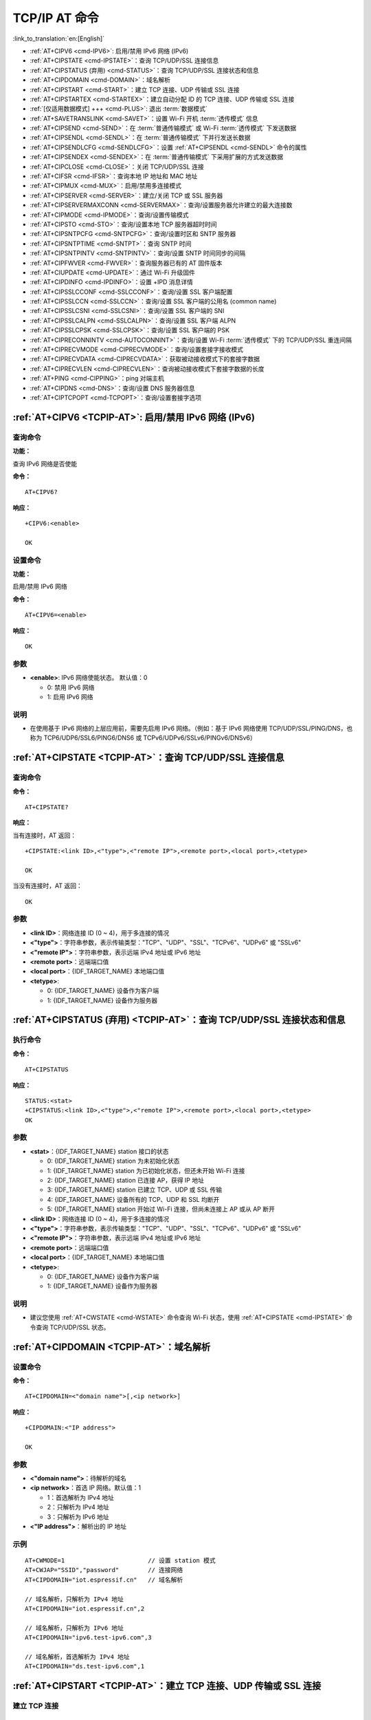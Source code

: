 .. _TCPIP-AT:

TCP/IP AT 命令
==================

:link_to_translation:`en:[English]`

-  :ref:`AT+CIPV6 <cmd-IPV6>`: 启用/禁用 IPv6 网络 (IPv6)
-  :ref:`AT+CIPSTATE <cmd-IPSTATE>`：查询 TCP/UDP/SSL 连接信息
-  :ref:`AT+CIPSTATUS (弃用) <cmd-STATUS>`：查询 TCP/UDP/SSL 连接状态和信息
-  :ref:`AT+CIPDOMAIN <cmd-DOMAIN>`：域名解析
-  :ref:`AT+CIPSTART <cmd-START>`：建立 TCP 连接、UDP 传输或 SSL 连接
-  :ref:`AT+CIPSTARTEX <cmd-STARTEX>`：建立自动分配 ID 的 TCP 连接、UDP 传输或 SSL 连接
-  :ref:`[仅适用数据模式] +++ <cmd-PLUS>`: 退出 :term:`数据模式`
-  :ref:`AT+SAVETRANSLINK <cmd-SAVET>`：设置 Wi-Fi 开机 :term:`透传模式` 信息
-  :ref:`AT+CIPSEND <cmd-SEND>`：在 :term:`普通传输模式` 或 Wi-Fi :term:`透传模式` 下发送数据
-  :ref:`AT+CIPSENDL <cmd-SENDL>`：在 :term:`普通传输模式` 下并行发送长数据
-  :ref:`AT+CIPSENDLCFG <cmd-SENDLCFG>`：设置 :ref:`AT+CIPSENDL <cmd-SENDL>` 命令的属性
-  :ref:`AT+CIPSENDEX <cmd-SENDEX>`：在 :term:`普通传输模式` 下采用扩展的方式发送数据
-  :ref:`AT+CIPCLOSE <cmd-CLOSE>`：关闭 TCP/UDP/SSL 连接
-  :ref:`AT+CIFSR <cmd-IFSR>`：查询本地 IP 地址和 MAC 地址
-  :ref:`AT+CIPMUX <cmd-MUX>`：启用/禁用多连接模式
-  :ref:`AT+CIPSERVER <cmd-SERVER>`：建立/关闭 TCP 或 SSL 服务器
-  :ref:`AT+CIPSERVERMAXCONN <cmd-SERVERMAX>`：查询/设置服务器允许建立的最大连接数
-  :ref:`AT+CIPMODE <cmd-IPMODE>`：查询/设置传输模式
-  :ref:`AT+CIPSTO <cmd-STO>`：查询/设置本地 TCP 服务器超时时间
-  :ref:`AT+CIPSNTPCFG <cmd-SNTPCFG>`：查询/设置时区和 SNTP 服务器
-  :ref:`AT+CIPSNTPTIME <cmd-SNTPT>`：查询 SNTP 时间
-  :ref:`AT+CIPSNTPINTV <cmd-SNTPINTV>`：查询/设置 SNTP 时间同步的间隔
-  :ref:`AT+CIPFWVER <cmd-FWVER>`：查询服务器已有的 AT 固件版本
-  :ref:`AT+CIUPDATE <cmd-UPDATE>`：通过 Wi-Fi 升级固件
-  :ref:`AT+CIPDINFO <cmd-IPDINFO>`：设置 +IPD 消息详情
-  :ref:`AT+CIPSSLCCONF <cmd-SSLCCONF>`：查询/设置 SSL 客户端配置
-  :ref:`AT+CIPSSLCCN <cmd-SSLCCN>`：查询/设置 SSL 客户端的公用名 (common name)
-  :ref:`AT+CIPSSLCSNI <cmd-SSLCSNI>`：查询/设置 SSL 客户端的 SNI
-  :ref:`AT+CIPSSLCALPN <cmd-SSLCALPN>`：查询/设置 SSL 客户端 ALPN
-  :ref:`AT+CIPSSLCPSK <cmd-SSLCPSK>`：查询/设置 SSL 客户端的 PSK
-  :ref:`AT+CIPRECONNINTV <cmd-AUTOCONNINT>`：查询/设置 Wi-Fi :term:`透传模式` 下的 TCP/UDP/SSL 重连间隔
-  :ref:`AT+CIPRECVMODE <cmd-CIPRECVMODE>`：查询/设置套接字接收模式
-  :ref:`AT+CIPRECVDATA <cmd-CIPRECVDATA>`：获取被动接收模式下的套接字数据
-  :ref:`AT+CIPRECVLEN <cmd-CIPRECVLEN>`：查询被动接收模式下套接字数据的长度
-  :ref:`AT+PING <cmd-CIPPING>`：ping 对端主机
-  :ref:`AT+CIPDNS <cmd-DNS>`：查询/设置 DNS 服务器信息
-  :ref:`AT+CIPTCPOPT <cmd-TCPOPT>`：查询/设置套接字选项

.. _cmd-IPV6:

:ref:`AT+CIPV6 <TCPIP-AT>`: 启用/禁用 IPv6 网络 (IPv6)
------------------------------------------------------------------

查询命令
^^^^^^^^^^^^

**功能：**

查询 IPv6 网络是否使能

**命令：**

::

    AT+CIPV6?

**响应：**

::

    +CIPV6:<enable>

    OK

设置命令
^^^^^^^^^^^^^^

**功能：**

启用/禁用 IPv6 网络

**命令：**

::

    AT+CIPV6=<enable>

**响应：**

::

    OK

参数
^^^^

-  **<enable>**: IPv6 网络使能状态。 默认值：0

   -  0: 禁用 IPv6 网络
   -  1: 启用 IPv6 网络

说明
^^^^

-  在使用基于 IPv6 网络的上层应用前，需要先启用 IPv6 网络。（例如：基于 IPv6 网络使用 TCP/UDP/SSL/PING/DNS，也称为 TCP6/UDP6/SSL6/PING6/DNS6 或 TCPv6/UDPv6/SSLv6/PINGv6/DNSv6）

.. _cmd-IPSTATE:

:ref:`AT+CIPSTATE <TCPIP-AT>`：查询 TCP/UDP/SSL 连接信息
-----------------------------------------------------------------------------------------

查询命令
^^^^^^^^

**命令：**

::

    AT+CIPSTATE?

**响应：**

当有连接时，AT 返回：

::

    +CIPSTATE:<link ID>,<"type">,<"remote IP">,<remote port>,<local port>,<tetype>

    OK

当没有连接时，AT 返回：

::

    OK

参数
^^^^

-  **<link ID>**：网络连接 ID (0 ~ 4)，用于多连接的情况
-  **<"type">**：字符串参数，表示传输类型："TCP"、"UDP"、"SSL"、"TCPv6"、"UDPv6" 或 "SSLv6"
-  **<"remote IP">**：字符串参数，表示远端 IPv4 地址或 IPv6 地址
-  **<remote port>**：远端端口值
-  **<local port>**：{IDF_TARGET_NAME} 本地端口值
-  **<tetype>**:

   -  0: {IDF_TARGET_NAME} 设备作为客户端
   -  1: {IDF_TARGET_NAME} 设备作为服务器

.. _cmd-STATUS:

:ref:`AT+CIPSTATUS (弃用) <TCPIP-AT>`：查询 TCP/UDP/SSL 连接状态和信息
-----------------------------------------------------------------------------------------

执行命令
^^^^^^^^

**命令：**

::

    AT+CIPSTATUS

**响应：**

::

    STATUS:<stat>
    +CIPSTATUS:<link ID>,<"type">,<"remote IP">,<remote port>,<local port>,<tetype>
    OK

参数
^^^^

-  **<stat>**：{IDF_TARGET_NAME} station 接⼝的状态

   -  0: {IDF_TARGET_NAME} station 为未初始化状态
   -  1: {IDF_TARGET_NAME} station 为已初始化状态，但还未开始 Wi-Fi 连接
   -  2: {IDF_TARGET_NAME} station 已连接 AP，获得 IP 地址
   -  3: {IDF_TARGET_NAME} station 已建立 TCP、UDP 或 SSL 传输
   -  4: {IDF_TARGET_NAME} 设备所有的 TCP、UDP 和 SSL 均断开
   -  5: {IDF_TARGET_NAME} station 开始过 Wi-Fi 连接，但尚未连接上 AP 或从 AP 断开

-  **<link ID>**：网络连接 ID (0 ~ 4)，用于多连接的情况
-  **<"type">**：字符串参数，表示传输类型："TCP"、"UDP"、"SSL"、"TCPv6"、"UDPv6" 或 "SSLv6"
-  **<"remote IP">**：字符串参数，表示远端 IPv4 地址或 IPv6 地址
-  **<remote port>**：远端端口值
-  **<local port>**：{IDF_TARGET_NAME} 本地端口值
-  **<tetype>**:

   -  0: {IDF_TARGET_NAME} 设备作为客户端
   -  1: {IDF_TARGET_NAME} 设备作为服务器

说明
^^^^

- 建议您使用 :ref:`AT+CWSTATE <cmd-WSTATE>` 命令查询 Wi-Fi 状态，使用 :ref:`AT+CIPSTATE <cmd-IPSTATE>` 命令查询 TCP/UDP/SSL 状态。

.. _cmd-DOMAIN:

:ref:`AT+CIPDOMAIN <TCPIP-AT>`：域名解析
------------------------------------------------------

设置命令
^^^^^^^^

**命令：**

::

    AT+CIPDOMAIN=<"domain name">[,<ip network>]

**响应：**

::

    +CIPDOMAIN:<"IP address">

    OK

参数
^^^^

-  **<"domain name">**：待解析的域名
-  **<ip network>**：首选 IP 网络。默认值：1

   - 1：首选解析为 IPv4 地址
   - 2：只解析为 IPv4 地址
   - 3：只解析为 IPv6 地址

-  **<"IP address">**：解析出的 IP 地址

示例
^^^^

::

    AT+CWMODE=1                       // 设置 station 模式
    AT+CWJAP="SSID","password"        // 连接网络
    AT+CIPDOMAIN="iot.espressif.cn"   // 域名解析

    // 域名解析，只解析为 IPv4 地址
    AT+CIPDOMAIN="iot.espressif.cn",2

    // 域名解析，只解析为 IPv6 地址
    AT+CIPDOMAIN="ipv6.test-ipv6.com",3

    // 域名解析，首选解析为 IPv4 地址
    AT+CIPDOMAIN="ds.test-ipv6.com",1

.. _cmd-START:

:ref:`AT+CIPSTART <TCPIP-AT>`：建立 TCP 连接、UDP 传输或 SSL 连接
------------------------------------------------------------------------------------------------------

建立 TCP 连接
^^^^^^^^^^^^^^^^^^^^^^^^

设置命令
""""""""""""""

**命令：**

::

    // 单连接 (AT+CIPMUX=0):
    AT+CIPSTART=<"type">,<"remote host">,<remote port>[,<keep_alive>][,<"local IP">]

    // 多连接 (AT+CIPMUX=1):
    AT+CIPSTART=<link ID>,<"type">,<"remote host">,<remote port>[,<keep_alive>][,<"local IP">]

**响应：**

单连接模式下，返回：

::

    CONNECT

    OK

多连接模式下，返回：

::

    <link ID>,CONNECT

    OK

参数
""""

-  **<link ID>**：网络连接 ID (0 ~ 4)，用于多连接的情况。该参数范围取决于 ``menuconfig`` 中的两个配置项。一个是 ``AT`` 组件中的配置项 ``AT_SOCKET_MAX_CONN_NUM`` ，默认值为 5。另一个是 ``LWIP`` 组件中的配置项 ``LWIP_MAX_SOCKETS`` ，默认值为 10。要修改该参数的范围，您需要修改配置项 ``AT_SOCKET_MAX_CONN_NUM`` 的值并确保该值不大于 ``LWIP_MAX_SOCKETS`` 的值。（请参考 :doc:`编译 ESP-AT 工程 <../Compile_and_Develop/How_to_clone_project_and_compile_it>` 获取更多信息。）
-  **<"type">**：字符串参数，表示网络连接类型，"TCP" 或 "TCPv6"。默认值："TCP"
-  **<"remote host">**：字符串参数，表示远端 IPv4 地址、IPv6 地址，或域名。最长为 64 字节。
-  **<remote port>**：远端端口值
-  **<keep_alive>**：配置套接字的 ``SO_KEEPALIVE`` 选项（参考：`SO_KEEPALIVE 介绍 <https://man7.org/linux/man-pages/man7/socket.7.html#SO_KEEPALIVE>`_），单位：秒。

  - 范围：[0,7200]。

    - 0：禁用 keep-alive 功能；（默认）
    - 1 ~ 7200：开启 keep-alive 功能。`TCP_KEEPIDLE <https://man7.org/linux/man-pages/man7/tcp.7.html#TCP_KEEPIDLE>`_ 值为 **<keep_alive>**，`TCP_KEEPINTVL <https://man7.org/linux/man-pages/man7/tcp.7.html#TCP_KEEPINTVL>`_ 值为 1，`TCP_KEEPCNT <https://man7.org/linux/man-pages/man7/tcp.7.html#TCP_KEEPCNT>`_ 值为 3。

  -  本命令中的 ``<keep_alive>`` 参数与 :ref:`AT+CIPTCPOPT <cmd-TCPOPT>` 命令中的 ``<keep_alive>`` 参数相同，最终值由后设置的命令决定。如果运行本命令时不设置 ``<keep_alive>`` 参数，则默认使用上次配置的值。

-  **<"local IP">**：连接绑定的本机 IPv4 地址或 IPv6 地址，该参数在本地多网络接口时和本地多 IP 地址时非常有用。默认为禁用，如果您想使用，需自行设置，空值也为有效值

说明
""""""

- 如果您想基于 IPv6 网络建立一个 TCP 连接，请执行以下操作：

  - 确保 AP 支持 IPv6
  - 设置 :ref:`AT+CIPV6=1 <cmd-IPV6>`
  - 通过 :ref:`AT+CWJAP <cmd-JAP>` 命令获取到一个 IPv6 地址
  - （可选）通过 :ref:`AT+CIPSTA? <cmd-IPSTA>` 命令检查 {IDF_TARGET_NAME} 是否获取到 IPv6 地址

示例
""""

::

    AT+CIPSTART="TCP","iot.espressif.cn",8000
    AT+CIPSTART="TCP","192.168.101.110",1000
    AT+CIPSTART="TCP","192.168.101.110",2500,60
    AT+CIPSTART="TCP","192.168.101.110",1000,,"192.168.101.100"
    AT+CIPSTART="TCPv6","test-ipv6.com",80
    AT+CIPSTART="TCPv6","fe80::860d:8eff:fe9d:cd90",1000,,"fe80::411c:1fdb:22a6:4d24"

    // esp-at 已通过 AT+CWJAP 获取到 IPv6 全局地址
    AT+CIPSTART="TCPv6","2404:6800:4005:80b::2004",80,,"240e:3a1:2070:11c0:32ae:a4ff:fe80:65ac"

建立 UDP 传输
^^^^^^^^^^^^^^^^^^^^^^^^

设置命令
""""""""""""""

**命令：**

::

    // 单连接：(AT+CIPMUX=0)
    AT+CIPSTART=<"type">,<"remote host">,<remote port>[,<local port>,<mode>,<"local IP">]

    // 多连接：(AT+CIPMUX=1)
    AT+CIPSTART=<link ID>,<"type">,<"remote host">,<remote port>[,<local port>,<mode>,<"local IP">]

**响应：**

单连接模式下，返回：

::

    CONNECT

    OK

多连接模式下，返回：

::

    <link ID>,CONNECT

    OK

参数
"""""""""""

-  **<link ID>**：网络连接 ID (0 ~ 4)，用于多连接的情况
-  **<"type">**：字符串参数，表示网络连接类型，"UDP" 或 "UDPv6"。默认值："TCP"
-  **<"remote host">**：字符串参数，表示远端 IPv4 地址、IPv6 地址，或域名。最长为 64 字节。
-  **<remote port>**：远端端口值
-  **<local port>**：{IDF_TARGET_NAME} 设备的 UDP 端口值
-  **<mode>**：在 UDP Wi-Fi 透传下，本参数的值必须设为 0

   -  0: 接收到 UDP 数据后，不改变对端 UDP 地址信息（默认）
   -  1: 仅第一次接收到与初始设置不同的对端 UDP 数据时，改变对端 UDP 地址信息为发送数据设备的 IP 地址和端口
   -  2: 每次接收到 UDP 数据时，都改变对端 UDP 地址信息为发送数据的设备的 IP 地址和端口

-  **<"local IP">**：连接绑定的本机 IPv4 地址或 IPv6 地址，该参数在本地多网络接口时和本地多 IP 地址时非常有用。默认为禁用，如果您想使用，需自行设置，空值也为有效值

说明
"""""
- 如果 UDP 连接中的远端 IP 地址是 IPv4 组播地址 (224.0.0.0 ~ 239.255.255.255)，{IDF_TARGET_NAME} 设备将发送和接收 UDPv4 组播
- 如果 UDP 连接中的远端 IP 地址是 IPv4 广播地址 (255.255.255.255)，{IDF_TARGET_NAME} 设备将发送和接收 UDPv4 广播
- 如果 UDP 连接中的远端 IP 地址是 IPv6 组播地址 (FF00:0:0:0:0:0:0:0 ~ FFFF:FFFF:FFFF:FFFF:FFFF:FFFF:FFFF:FFFF)，{IDF_TARGET_NAME} 设备将基于 IPv6 网络，发送和接收 UDP 组播
- 使用参数 ``<mode>`` 前，需先设置参数 ``<local port>``

- 如果您想基于 IPv6 网络建立一个 UDP 传输，请执行以下操作：

  - 确保 AP 支持 IPv6
  - 设置 :ref:`AT+CIPV6=1 <cmd-IPV6>`
  - 通过 :ref:`AT+CWJAP <cmd-JAP>` 命令获取到一个 IPv6 地址
  - （可选）通过 :ref:`AT+CIPSTA? <cmd-IPSTA>` 命令检查 {IDF_TARGET_NAME} 是否获取到 IPv6 地址

- 如果想接收长度大于 1460 字节的 UDP 包，请自行 :doc:`编译 ESP-AT 工程 <../Compile_and_Develop/How_to_clone_project_and_compile_it>`，在第五步配置工程里选择：``Component config`` -> ``LWIP`` -> ``Enable reassembly incoming fragmented IP4 packets``

示例
"""""""""

::

    // UDPv4 单播
    AT+CIPSTART="UDP","192.168.101.110",1000,1002,2
    AT+CIPSTART="UDP","192.168.101.110",1000,,,"192.168.101.100"

    // 基于 IPv6 网络的 UDP 单播
    AT+CIPSTART="UDPv6","fe80::32ae:a4ff:fe80:65ac",1000,,,"fe80::5512:f37f:bb03:5d9b"

    // 基于 IPv6 网络的 UDP 多播
    AT+CIPSTART="UDPv6","FF02::FC",1000,1002,0

建立 SSL 连接
^^^^^^^^^^^^^^^^^^^^^^^^

设置命令
""""""""""""""

**命令：**

::

    // 单连接：(AT+CIPMUX=0)
    AT+CIPSTART=<"type">,<"remote host">,<remote port>[,<keep_alive>,<"local IP">]

    // 多连接：(AT+CIPMUX=1)
    AT+CIPSTART=<link ID>,<"type">,<"remote host">,<remote port>[,<keep_alive>,<"local IP">]

**响应：**

单连接模式下，返回：

::

    CONNECT

    OK

多连接模式下，返回：

::

    <link ID>,CONNECT

    OK

参数
"""""""""""

-  **<link ID>**：网络连接 ID (0 ~ 4)，用于多连接的情况
-  **<"type">**：字符串参数，表示网络连接类型，"SSL" 或 "SSLv6"。默认值："TCP"
-  **<"remote host">**：字符串参数，表示远端 IPv4 地址、IPv6 地址，或域名。最长为 64 字节。
-  **<remote port>**：远端端口值
-  **<keep_alive>**：配置套接字的 ``SO_KEEPALIVE`` 选项（参考：`SO_KEEPALIVE 介绍 <https://man7.org/linux/man-pages/man7/socket.7.html#SO_KEEPALIVE>`_），单位：秒。

  - 范围：[0,7200]。

    - 0：禁用 keep-alive 功能；（默认）
    - 1 ~ 7200：开启 keep-alive 功能。`TCP_KEEPIDLE <https://man7.org/linux/man-pages/man7/tcp.7.html#TCP_KEEPIDLE>`_ 值为 **<keep_alive>**，`TCP_KEEPINTVL <https://man7.org/linux/man-pages/man7/tcp.7.html#TCP_KEEPINTVL>`_ 值为 1，`TCP_KEEPCNT <https://man7.org/linux/man-pages/man7/tcp.7.html#TCP_KEEPCNT>`_ 值为 3。

  -  本命令中的 ``<keep_alive>`` 参数与 :ref:`AT+CIPTCPOPT <cmd-TCPOPT>` 命令中的 ``<keep_alive>`` 参数相同，最终值由后设置的命令决定。如果运行本命令时不设置 ``<keep_alive>`` 参数，则默认使用上次配置的值。

-  **<"local IP">**：连接绑定的本机 IPv4 地址或 IPv6 地址，该参数在本地多网络接口时和本地多 IP 地址时非常有用。默认为禁用，如果您想使用，需自行设置，空值也为有效值

说明
""""""

- SSL 连接数量取决于可用内存和最大连接数量
- SSL 连接需占用大量内存，内存不足会导致系统重启
- 如果 ``AT+CIPSTART`` 命令是基于 SSL 连接，且每个数据包的超时时间为 10 秒，则总超时时间会变得更长，具体取决于握手数据包的个数

- 如果您想基于 IPv6 网络建立一个 SSL 连接，请执行以下操作：

  - 确保 AP 支持 IPv6
  - 设置 :ref:`AT+CIPV6=1 <cmd-IPV6>`
  - 通过 :ref:`AT+CWJAP <cmd-JAP>` 命令获取到一个 IPv6 地址
  - （可选）通过 :ref:`AT+CIPSTA? <cmd-IPSTA>` 命令检查 {IDF_TARGET_NAME} 是否获取到 IPv6 地址

示例
""""""""

::

    AT+CIPSTART="SSL","iot.espressif.cn",8443
    AT+CIPSTART="SSL","192.168.101.110",1000,,"192.168.101.100" 

    // esp-at 已通过 AT+CWJAP 获取到 IPv6 全局地址
    AT+CIPSTART="SSLv6","240e:3a1:2070:11c0:6972:6f96:9147:d66d",1000,,"240e:3a1:2070:11c0:55ce:4e19:9649:b75"

.. _cmd-STARTEX:

:ref:`AT+CIPSTARTEX <TCPIP-AT>`：建立自动分配 ID 的 TCP 连接、UDP 传输或 SSL 连接
------------------------------------------------------------------------------------------------------------------

本命令与 :ref:`AT+CIPSTART <cmd-START>` 相似，不同点在于：在多连接的情况下 (:ref:`AT+CIPMUX=1 <cmd-MUX>`) 无需手动分配 ID，系统会自动为新建的连接分配 ID。

.. _cmd-PLUS:

:ref:`[仅适用数据模式] +++ <TCPIP-AT>`：退出 :term:`数据模式`
--------------------------------------------------------------------------

特殊执行命令
^^^^^^^^^^^^^^^^^^^^^^^^

**功能：**

退出 :term:`数据模式`，进入 :term:`命令模式`

**Command:**

::

    // 仅适用数据模式
    +++

说明
""""""

-  此特殊执行命令包含有三个相同的 ``+`` 字符（即 ASCII 码：0x2b），同时命令结尾没有 CR-LF 字符
-  确保第一个 ``+`` 字符前至少有 20 ms 时间间隔内没有其他输入，第三个 ``+`` 字符后至少有 20 ms 时间间隔内没有其他输入，三个 ``+`` 字符之间至多有 20 ms 时间间隔内没有其他输入。否则，``+`` 字符会被当做普通数据发送出去
-  本条特殊执行命令没有命令回复
-  请至少间隔 1 秒再发下一条 AT 命令

.. _cmd-SEND:

:ref:`AT+CIPSEND <TCPIP-AT>`：在 :term:`普通传输模式` 或 Wi-Fi :term:`透传模式` 下发送数据
------------------------------------------------------------------------------------------------------------------

设置命令
^^^^^^^^

**功能：**

:term:`普通传输模式` 下，指定长度发送数据。如果您要发送的数据长度大于 8192 字节，请使用 :ref:`AT+CIPSENDL <cmd-SENDL>` 命令发送。

**命令：**

::

    // 单连接：(AT+CIPMUX=0)
    AT+CIPSEND=<length>

    // 多连接：(AT+CIPMUX=1)
    AT+CIPSEND=<link ID>,<length>

    // UDP 传输可指定对端主机和端口
    AT+CIPSEND=[<link ID>,]<length>[,<"remote host">,<remote port>]

**响应：**

::

    OK

    >

上述响应表示 AT 已准备好接收串行数据，此时您可以输入数据，当 AT 接收到的数据长度达到 ``<length>`` 后，数据传输开始。

如果未建立连接或数据传输时连接被断开，返回：

::

    ERROR

如果所有数据被成功发往协议栈（不代表数据已经发送到对端），返回：

::

    SEND OK

执行命令
^^^^^^^^

**功能：**

进入 Wi-Fi :term:`透传模式`

**命令：**

::

    AT+CIPSEND

**响应：**

::

    OK
    >

或

::

    ERROR

进入 Wi-Fi :term:`透传模式`，{IDF_TARGET_NAME} 设备每次最大接收 8192 字节，最大发送 2920 字节。如果收到的数据长度大于等于 2920 字节，数据会立即被分为每 2920 字节一组的块进行发送，否则会等待 20 毫秒或等待收到的数据大于等于 2920 字节再发送数据（您可以通过 :ref:`AT+TRANSINTVL <cmd-TRANSINTVL>` 命令配置此间隔）。当输入单独一包 :ref:`+++ <cmd-PLUS>` 时，退出 :term:`透传模式` 下的数据发送模式，请至少间隔 1 秒再发下一条 AT 命令。

本命令必须在开启 :term:`透传模式` 以及单连接下使用。若为 Wi-Fi UDP 透传，:ref:`AT+CIPSTART <cmd-START>` 命令的参数 ``<mode>`` 必须设置为 0。

参数
^^^^

-  **<link ID>**：网络连接 ID (0 ~ 4)，用于多连接的情况
-  **<length>**：数据长度，最大值：8192 字节
-  **<"remote host">**：UDP 传输可以指定对端主机：IPv4 地址、IPv6 地址，或域名
-  **<remote port>**：UDP 传输可以指定对端端口

说明
""""""

- 您可以使用 :ref:`AT+CIPTCPOPT <cmd-TCPOPT>` 命令来为每个 TCP 连接配置套接字选项。例如：设置 <so_sndtimeo> 为 5000，则 TCP 发送操作会在 5 秒内返回结果，无论成功还是失败。这可以节省 MCU 等待 AT 命令回复的时间。

.. _cmd-SENDL:

:ref:`AT+CIPSENDL <TCPIP-AT>`：在 :term:`普通传输模式` 下并行发送长数据
----------------------------------------------------------------------------------------

设置命令
^^^^^^^^

**功能：**

:term:`普通传输模式` 下，指定长度，并行发送数据（AT 命令端口接收数据和 AT 往对端发送数据是并行的）。您可以使用 :ref:`AT+CIPSENDLCFG <cmd-SENDLCFG>` 命令配置本条命令。如果您要发送的数据长度小于 8192 字节，您也可以使用 :ref:`AT+CIPSEND <cmd-SEND>` 命令发送。

**命令：**

::

    // 单连接：(AT+CIPMUX=0)
    AT+CIPSENDL=<length>

    // 多连接：(AT+CIPMUX=1)
    AT+CIPSENDL=<link ID>,<length>

    // UDP 传输可指定对端主机和端口
    AT+CIPSENDL=[<link ID>,]<length>[,<"remote host">,<remote port>]

**响应：**

::

    OK

    >

上述响应表示 AT 进入 :term:`数据模式` 并且已准备好接收 AT 命令端口的数据，此时您可以输入数据，一旦 AT 命令端口接收到数据，数据就会被发往底层协议，数据传输开始。

如果传输已开始，系统会根据 :ref:`AT+CIPSENDLCFG <cmd-SENDLCFG>` 配置上报消息：

::

    +CIPSENDL:<had sent len>,<port recv len>

如果传输被 :ref:`+++ <cmd-PLUS>` 命令取消，系统返回：

::

    SEND CANCELLED

如果所有数据没有被完全发出去，系统最终返回：

::

    SEND FAIL

如果所有数据被成功发往协议栈（不代表数据已经发送到对端），系统最终返回：

::

    SEND OK 

当连接断开时，您可以发送 :ref:`+++ <cmd-PLUS>` 命令取消传输，同时 {IDF_TARGET_NAME} 设备会从 :term:`数据模式` 退出。否则，AT 命令端口会一直接收数据，直到收到指定的 ``<length>`` 长度数据后，才会退出 :term:`数据模式`。

参数
^^^^

-  **<link ID>**：网络连接 ID (0 ~ 4)，用于多连接的情况
-  **<length>**：数据长度，最大值：2 :sup:`31` - 1 字节
-  **<"remote host">**：UDP 传输可以指定对端主机：IPv4 地址、IPv6 地址，或域名
-  **<remote port>**：UDP 传输可以指定对端端口
-  **<had sent len>**：成功发到底层协议栈的数据长度
-  **<port recv len>**：AT 命令端口收到的数据总长度

说明
""""""

- 建议您使用 UART 流控。否则，如果 UART 接收速度大于网络发送速度时，将会导致数据丢失。
- 您可以使用 :ref:`AT+CIPTCPOPT <cmd-TCPOPT>` 命令来为每个 TCP 连接配置套接字选项。例如：设置 <so_sndtimeo> 为 5000，则 TCP 发送操作会在 5 秒内返回结果，无论成功还是失败。这可以节省 MCU 等待 AT 命令回复的时间。

.. _cmd-SENDLCFG:

:ref:`AT+CIPSENDLCFG <TCPIP-AT>`: 设置 :ref:`AT+CIPSENDL <cmd-SENDL>` 命令的属性
------------------------------------------------------------------------------------------------------

查询命令
^^^^^^^^^^^^^

**功能：**

查询 :ref:`AT+CIPSENDL <cmd-SENDL>` 命令的配置

**命令：**

::

    AT+CIPSENDLCFG?

**响应：**

::

    +CIPSENDLCFG:<report size>,<transmit size>

    OK

设置命令
^^^^^^^^^^^

**功能：**

设置 :ref:`AT+CIPSENDL <cmd-SENDL>` 命令的配置

**命令：**

::

    AT+CIPSENDLCFG=<report size>[,<transmit size>]

**响应：**

::

    OK

参数
^^^^^^^^^^

-  **<report size>**: :ref:`AT+CIPSENDL <cmd-SENDL>` 命令中的上报块大小。默认值：1024。范围：[100,2 :sup:`20`]。例如：设置 ``<report size>`` 值为 100，则 :ref:`AT+CIPSENDL <cmd-SENDL>` 命令回复里的 ``<had sent len>`` 上报序列为（100，200，300，400，……）。最后的 ``<had sent len>`` 上报值总是等于实际传输的数据长度。
-  **<transmit size>**: :ref:`AT+CIPSENDL <cmd-SENDL>` 命令中的传输块大小，它指定了数据发往协议栈的数据块大小。默认值：2920。范围：[100,2920]。如果收到的数据长度大于等于 ``<transmit size>``，数据会立即被分为每 ``<transmit size>`` 字节一组的块进行发送，否则会等待 20 毫秒或等待收到的数据大于等于 ``<transmit size>`` 字节再发送数据（您可以通过 :ref:`AT+TRANSINTVL <cmd-TRANSINTVL>` 命令配置此间隔）。

说明
""""""

- 对于吞吐量小但对实时性要求高的设备，推荐您设置较小的 ``<transmit size>``。也推荐您通过 :ref:`AT+CIPTCPOPT <cmd-TCPOPT>` 命令设置 ``TCP_NODELAY`` 属性。
- 对于吞吐量大的设备，推荐您设置较大的 ``<transmit size>``。也推荐您阅读 :doc:`如何提高 ESP-AT 吞吐性能 <../Compile_and_Develop/How_to_optimize_throughput>`。

.. _cmd-SENDEX:

:ref:`AT+CIPSENDEX <TCPIP-AT>`：在 :term:`普通传输模式` 下采用扩展的方式发送数据
----------------------------------------------------------------------------------------------

设置命令
^^^^^^^^

**功能：**

:term:`普通传输模式` 下，指定长度发送数据，或者使用字符串 ``\0`` (0x5c, 0x30 ASCII) 触发数据发送

**命令：**

::

    // 单连接：(AT+CIPMUX=0)
    AT+CIPSENDEX=<length>

    // 多连接：(AT+CIPMUX=1)
    AT+CIPSENDEX=<link ID>,<length>

    // UDP 传输可指定对端 IP 地址和端口：
    AT+CIPSENDEX=[<link ID>,]<length>[,<"remote host">,<remote port>]

**响应：**

::

    OK

    >

上述响应表示 AT 已准备好接收串行数据，此时您可以输入指定长度的数据，当 AT 接收到的数据长度达到 ``<length>`` 后或数据中出现 ``\0`` 字符时，数据传输开始。

如果未建立连接或数据传输时连接被断开，返回：

::

    ERROR

如果所有数据被成功发往协议栈（不代表数据已经发送到对端），返回：

::

    SEND OK

参数
^^^^

-  **<link ID>**：网络连接 ID (0 ~ 4)，用于多连接的情况
-  **<length>**：数据长度，最大值：8192 字节
-  **<"remote host">**：UDP 传输可以指定对端主机：IPv4 地址、IPv6 地址，或域名
-  **<remote port>**：UDP 传输可以指定对端端口

说明
^^^^^

-  当数据长度满足要求时，或数据中出现 ``\0`` 字符时 (0x5c，0x30 ASCII)，数据传输开始，系统返回普通命令模式，等待下一条 AT 命令
-  如果数据中包含 ``\<any>``，则会去掉反斜杠，只使用 ``<any>`` 符号
-  如果需要发送 ``\0``，请转义为 ``\\0``
- 您可以使用 :ref:`AT+CIPTCPOPT <cmd-TCPOPT>` 命令来为每个 TCP 连接配置套接字选项。例如：设置 <so_sndtimeo> 为 5000，则 TCP 发送操作会在 5 秒内返回结果，无论成功还是失败。这可以节省 MCU 等待 AT 命令回复的时间。

.. _cmd-CLOSE:

:ref:`AT+CIPCLOSE <TCPIP-AT>`：关闭 TCP/UDP/SSL 连接
----------------------------------------------------------------------------

设置命令
^^^^^^^^^^

**功能：**

关闭多连接模式下的 TCP/UDP/SSL 连接

**命令：**

::

    AT+CIPCLOSE=<link ID>

**响应：**

::

    <link ID>,CLOSED

    OK

执行命令
^^^^^^^^^^

**功能：**

关闭单连接模式下的 TCP/UDP/SSL 连接

::

    AT+CIPCLOSE

**响应：**

::

    CLOSED

    OK

参数
^^^^

-  **<link ID>**：需关闭的网络连接 ID，如果设为 5，则表示关闭所有连接

.. _cmd-IFSR:

:ref:`AT+CIFSR <TCPIP-AT>`：查询本地 IP 地址和 MAC 地址
--------------------------------------------------------------

执行命令
^^^^^^^^

**命令：**

::

    AT+CIFSR

**响应：**

::

    +CIFSR:APIP,<"APIP">
    +CIFSR:APIP6LL,<"APIP6LL">
    +CIFSR:APIP6GL,<"APIP6GL">
    +CIFSR:APMAC,<"APMAC">
    +CIFSR:STAIP,<"STAIP">
    +CIFSR:STAIP6LL,<"STAIP6LL">
    +CIFSR:STAIP6GL,<"STAIP6GL">
    +CIFSR:STAMAC,<"STAMAC">
    +CIFSR:ETHIP,<"ETHIP">
    +CIFSR:ETHIP6LL,<"ETHIP6LL">
    +CIFSR:ETHIP6GL,<"ETHIP6GL">
    +CIFSR:ETHMAC,<"ETHMAC">

    OK

参数
^^^^

- **<"APIP">**: {IDF_TARGET_NAME} SoftAP 的 IPv4 地址
- **<"APIP6LL">**: {IDF_TARGET_NAME} SoftAP 的 IPv6 本地链路地址
- **<"APIP6GL">**: {IDF_TARGET_NAME} SoftAP 的 IPv6 全局地址
- **<"APMAC">**: {IDF_TARGET_NAME} SoftAP 的 MAC 地址
- **<"STAIP">**: {IDF_TARGET_NAME} station 的 IPv4 地址
- **<"STAIP6LL">**: {IDF_TARGET_NAME} station 的 IPv6 本地链路地址
- **<"STAIP6GL">**: {IDF_TARGET_NAME} station 的 IPv6 全局地址
- **<"STAMAC">**: {IDF_TARGET_NAME} station 的 MAC 地址
- **<"ETHIP">**: {IDF_TARGET_NAME} ethernet 的 IPv4 地址
- **<"ETHIP6LL">**: {IDF_TARGET_NAME} ethernet 的 IPv6 本地链路地址
- **<"ETHIP6GL">**: {IDF_TARGET_NAME} ethernet 的 IPv6 全局地址
- **<"ETHMAC">**: {IDF_TARGET_NAME} ethernet 的 MAC 地址

说明
^^^^

-  只有当 {IDF_TARGET_NAME} 设备获取到有效接口信息后，才能查询到它的 IP 地址和 MAC 地址

.. _cmd-MUX:

:ref:`AT+CIPMUX <TCPIP-AT>`：启用/禁用多连接模式
---------------------------------------------------------------------

查询命令
^^^^^^^^

**功能：**

查询连接模式

**命令：**

::

    AT+CIPMUX?

**响应：**

::

    +CIPMUX:<mode>
    OK

设置命令
^^^^^^^^

**功能：**

设置连接模式

**命令：**

::

    AT+CIPMUX=<mode>

**响应：**

::

    OK

参数
^^^^

-  **<mode>**：连接模式，默认值：0

   -  0: 单连接
   -  1: 多连接

说明
^^^^

-  只有当所有连接都断开时才可更改连接模式
-  只有 :term:`普通传输模式` (:ref:`AT+CIPMODE=0 <cmd-IPMODE>`)，才能设置为多连接 
-  如果建立了 TCP/SSL 服务器，想切换为单连接，必须关闭服务器 (:ref:`AT+CIPSERVER=0 <cmd-SERVER>`)

示例
^^^^

::

    AT+CIPMUX=1 

.. _cmd-SERVER:

:ref:`AT+CIPSERVER <TCPIP-AT>`：建立/关闭 TCP 或 SSL 服务器
------------------------------------------------------------------------------------

查询命令
^^^^^^^^

**功能：**

查询 TCP/SSL 服务器状态

**命令：**

::

    AT+CIPSERVER?

**响应：**

::

    +CIPSERVER:<mode>[,<port>,<"type">][,<CA enable>]

    OK

设置命令
^^^^^^^^

**命令：**

::

    AT+CIPSERVER=<mode>[,<param2>][,<"type">][,<CA enable>]

**响应：**

::

    OK  

参数
^^^^

-  **<mode>**：

   -  0: 关闭服务器
   -  1: 建立服务器

-  **<param2>**：参数 ``<mode>`` 不同，则此参数意义不同：

  - 如果 ``<mode>`` 是 1，``<param2>`` 代表端口号。默认值：333
  - 如果 ``<mode>`` 是 0，``<param2>`` 代表服务器是否关闭所有客户端。默认值：0

    - 0：关闭服务器并保留现有客户端连接
    - 1：关闭服务器并关闭所有连接

-  **<"type">**：服务器类型："TCP"，"TCPv6"，"SSL"，或 "SSLv6". 默认值："TCP"
-  **<CA enable>**：

   -  0：不使用 CA 认证
   -  1：使用 CA 认证

说明
^^^^

- 多连接情况下 (:ref:`AT+CIPMUX=1 <cmd-MUX>`)，才能开启服务器。
- 创建服务器后，自动建立服务器监听，最多只允许创建一个服务器。
- 当有客户端接入，会自动占用一个连接 ID。
- 如果您想基于 IPv6 网络创建一个 TCP/SSL 服务器，请首先设置 :ref:`AT+CIPV6=1 <cmd-IPV6>`，并获取一个IPv6地址。
- 关闭服务器时参数 ``<"type">`` 和 ``<CA enable>`` 必须省略。

示例
^^^^

::

    // 建立 TCP 服务器
    AT+CIPMUX=1
    AT+CIPSERVER=1,80

    // 建立 SSL 服务器
    AT+CIPMUX=1
    AT+CIPSERVER=1,443,"SSL",1

    // 基于 IPv6 网络，创建 SSL 服务器
    AT+CIPMUX=1
    AT+CIPSERVER=1,443,"SSLv6",0

    // 关闭服务器并且关闭所有连接
    AT+CIPSERVER=0,1

.. _cmd-SERVERMAX:

:ref:`AT+CIPSERVERMAXCONN <TCPIP-AT>`：查询/设置服务器允许建立的最大连接数
--------------------------------------------------------------------------------------------------------------

查询命令
^^^^^^^^

**功能：**

查询 TCP 或 SSL 服务器允许建立的最大连接数

**命令：**

::

    AT+CIPSERVERMAXCONN?

**响应：**

::

    +CIPSERVERMAXCONN:<num>
    OK  

设置命令
^^^^^^^^

**功能：**

设置 TCP 或 SSL 服务器允许建立的最大连接数

**命令：**

::

    AT+CIPSERVERMAXCONN=<num>

**响应：**

::

    OK  

参数
^^^^

-  **<num>**：TCP 或 SSL 服务器允许建立的最大连接数，范围：[1,5]。如果您想修改该参数的上限阈值，请参考 :ref:`AT+CIPSTART <cmd-START>` 命令中参数 ``<link ID>`` 的描述。

说明
^^^^

-  如需设置最大连接数 (``AT+CIPSERVERMAXCONN=<num>``)，请在创建服务器之前设置。

示例
^^^^

::

    AT+CIPMUX=1
    AT+CIPSERVERMAXCONN=2
    AT+CIPSERVER=1,80

.. _cmd-IPMODE:

:ref:`AT+CIPMODE <TCPIP-AT>`：查询/设置传输模式
------------------------------------------------------------------

查询命令
^^^^^^^^

**功能：**

查询传输模式

**命令：**

::

    AT+CIPMODE?

**响应：**

::

    +CIPMODE:<mode>
    OK

设置命令
^^^^^^^^

**功能：**

设置传输模式

**命令：**

::

    AT+CIPMODE=<mode>

**响应：**

::

    OK

参数
^^^^

-  **<mode>**:

   -  0: :term:`普通传输模式`
   -  1: Wi-Fi :term:`透传接收模式`，仅支持 TCP 单连接、UDP 固定通信对端、SSL 单连接的情况

说明
^^^^

-  配置更改不保存到 flash。
-  在 {IDF_TARGET_NAME} 进入 Wi-Fi :term:`透传接收模式` 后，任何蓝牙功能将无法使用。

示例
^^^^

::

    AT+CIPMODE=1

.. _cmd-STO:

:ref:`AT+CIPSTO <TCPIP-AT>`：查询/设置本地 TCP/SSL 服务器超时时间
----------------------------------------------------------------------------------------

查询命令
^^^^^^^^

**功能：**

查询本地 TCP/SSL 服务器超时时间

**命令：**

::

    AT+CIPSTO?

**响应：**

::

    +CIPSTO:<time>
    OK

设置命令
^^^^^^^^

**功能：**

设置本地 TCP/SSL 服务器超时时间

**命令：**

::

    AT+CIPSTO=<time>

**响应：**

::

    OK

参数
^^^^

-  **<time>**：本地 TCP/SSL 服务器超时时间，单位：秒，取值范围：[0,7200]

说明
^^^^

-  当 TCP/SSL 客户端在 ``<time>`` 时间内未发生数据通讯时，{IDF_TARGET_NAME} 服务器会断开此连接。
-  如果设置参数 ``<time>`` 为 0，则连接永远不会超时，不建议这样设置。
-  在设定的时间内，当客户端发起与服务器的通信或者服务器发起与客户端的通信时，计时器将重新计时。超时后，客户端被关闭。

示例
^^^^

::

    AT+CIPMUX=1
    AT+CIPSERVER=1,1001
    AT+CIPSTO=10

.. _cmd-SNTPCFG:

:ref:`AT+CIPSNTPCFG <TCPIP-AT>`：查询/设置时区和 SNTP 服务器
------------------------------------------------------------------------------

查询命令
^^^^^^^^

**命令：**

::

    AT+CIPSNTPCFG?

**响应：**

::

    +CIPSNTPCFG:<enable>,<timezone>,<SNTP server1>[,<SNTP server2>,<SNTP server3>]
    OK

设置命令
^^^^^^^^

**命令：**

::

    AT+CIPSNTPCFG=<enable>,<timezone>[,<SNTP server1>,<SNTP server2>,<SNTP server3>]

**响应：**

::

    OK

参数
^^^^

-  **<enable>**：设置 SNTP 服务器：

   -  1: 设置 SNTP 服务器；
   -  0: 不设置 SNTP 服务器。

-  **<timezone>**：支持以下两种格式：

   -  第一种格式的范围：[-12,14]，它以小时为单位，通过与协调世界时 (UTC) 的偏移来标记大多数时区（`UTC−12:00 <https://en.wikipedia.org/wiki/UTC%E2%88%9212:00>`_ 至 `UTC+14:00 <https://en.wikipedia.org/wiki/UTC%2B14:00>`_）；
   -  第二种格式为 ``UTC 偏移量``， ``UTC 偏移量`` 指定了你需要加多少时间到 UTC 时间上才能得到本地时间，通常显示为 ``[+|-][hh]mm``。如果当地时区在本初子午线以西，则为负数，如果在东边，则为正数。小时 (hh) 必须在 -12 到 14 之间，分钟 (mm) 必须在 0 到 59 之间。例如，如果您想把时区设置为新西兰查塔姆群岛，即 ``UTC+12:45``，您应该把 ``<timezone>`` 参数设置为 ``1245``，更多信息请参考 `UTC 偏移量 <https://en.wikipedia.org/wiki/Time_zone#List_of_UTC_offsets>`_。

-  **[<SNTP server1>]**：第一个 SNTP 服务器。
-  **[<SNTP server2>]**：第二个 SNTP 服务器。
-  **[<SNTP server3>]**：第三个 SNTP 服务器。

说明
^^^^

-  设置命令若未填写以上三个 SNTP 服务器参数，则默认使用 "cn.ntp.org.cn"、"ntp.sjtu.edu.cn" 和 "us.pool.ntp.org" 其中之一。
-  对于查询命令，查询的 ``<timezone>`` 参数可能会和设置的 ``<timezone>`` 参数不一样。因为 ``<timezone>`` 参数支持第二种 UTC 偏移量格式，例如：设置 ``AT+CIPSNTPCFG=1,015``，那么查询时，ESP-AT 会忽略时区参数的前导 0，即设置值是 ``15``。不属于第一种格式，所以按照第二种 UTC 偏移量格式解析，也就是 ``UTC+00:15``，也就是查询出来的是 0 时区。

示例
^^^^

::

    // 使能 SNTP 服务器，设置中国时区 (UTC+08:00)
    AT+CIPSNTPCFG=1,8,"cn.ntp.org.cn","ntp.sjtu.edu.cn"
    或
    AT+CIPSNTPCFG=1,800,"cn.ntp.org.cn","ntp.sjtu.edu.cn"

    // 使能 SNTP 服务器，设置美国纽约的时区 (UTC−05:00)
    AT+CIPSNTPCFG=1,-5,"0.pool.ntp.org","time.google.com"
    或
    AT+CIPSNTPCFG=1,-500,"0.pool.ntp.org","time.google.com"

    // 使能 SNTP 服务器，设置新西兰时区查塔姆群岛的时区 (Chatham Islands, UTC+12:45)
    AT+CIPSNTPCFG=1,1245,"0.pool.ntp.org","time.google.com"

.. _cmd-SNTPT:

:ref:`AT+CIPSNTPTIME <TCPIP-AT>`：查询 SNTP 时间
-----------------------------------------------------------

查询命令
^^^^^^^^

**命令：**

::

    AT+CIPSNTPTIME? 

**响应：**

::

    +CIPSNTPTIME:<asctime style time>
    OK

说明
^^^^

-  有关 asctime 时间的定义请见 `asctime man page <https://linux.die.net/man/3/asctime>`_。

.. only:: esp32 or esp32c3

  - SNTP 获取到的时间存储在 RTC 区域，因此在软重启（芯片不掉电）后，时间不会丢失。

.. only:: esp32c2

  - SNTP 获取到的时间暂不支持存储在 RTC 区域，因此在软重启（芯片不掉电）后，时间会重置到 1970 年。

示例
^^^^

::

    AT+CWMODE=1
    AT+CWJAP="1234567890","1234567890"
    AT+CIPSNTPCFG=1,8,"cn.ntp.org.cn","ntp.sjtu.edu.cn"
    AT+CIPSNTPTIME?
    +CIPSNTPTIME:Tue Oct 19 17:47:56 2021
    OK

    或

    AT+CWMODE=1
    AT+CWJAP="1234567890","1234567890"
    AT+CIPSNTPCFG=1,530
    AT+CIPSNTPTIME?
    +CIPSNTPTIME:Tue Oct 19 15:17:56 2021
    OK

.. _cmd-SNTPINTV:

:ref:`AT+CIPSNTPINTV <TCPIP-AT>`：查询/设置 SNTP 时间同步的间隔
----------------------------------------------------------------------------------

查询命令
^^^^^^^^^^^^

**命令：**

::

    AT+CIPSNTPINTV? 

**响应：**

::

    +CIPSNTPINTV:<interval second>

    OK

设置命令
^^^^^^^^^^^^^^

**命令：**

::

    AT+CIPSNTPINTV=<interval second>

**响应：**

::

    OK

参数
^^^^

-  **<interval second>**：SNTP 时间同步间隔。单位：秒。范围：[15,4294967]。

说明
^^^^

- 配置了时间同步间隔，意味着 {IDF_TARGET_NAME} 多久一次向 NTP 服务器获取新的时间。

示例
^^^^

::

    AT+CIPSNTPCFG=1,8,"cn.ntp.org.cn","ntp.sjtu.edu.cn"

    OK

    // 每小时同步一次时间
    AT+CIPSNTPINTV=3600

    OK

.. _cmd-FWVER:

:ref:`AT+CIPFWVER <TCPIP-AT>`：查询服务器已有的 AT 固件版本
---------------------------------------------------------------------

查询命令
^^^^^^^^

**功能：**

查询服务器已有的 {IDF_TARGET_NAME} AT 固件版本

**命令：**

::

    AT+CIPFWVER?

**响应：**

::

    +CIPFWVER:<"version">

    OK

参数
^^^^
- **<"version">**：{IDF_TARGET_NAME} AT 固件版本

说明
^^^^

- 在选择要升级的 OTA 版本时，强烈不建议从高版本向低版本升级。

.. _cmd-UPDATE:

:ref:`AT+CIUPDATE <TCPIP-AT>`：通过 Wi-Fi 升级固件
---------------------------------------------------------------------

ESP-AT 在运行时，通过 Wi-Fi 从指定的服务器上下载新固件到某些分区，从而升级固件。

查询命令
^^^^^^^^

**功能：**

查询 {IDF_TARGET_NAME} 设备的升级状态

**命令：**

::

    AT+CIUPDATE?

**响应：**

::

    +CIPUPDATE:<state>

    OK

执行命令
^^^^^^^^

**功能：**

在阻塞模式下通过 OTA 升级到 TCP 服务器上最新版本的固件

**命令：**

::

    AT+CIUPDATE  

**响应：**

请参考设置命令中的 :ref:`响应 <cmd-UPDATE-RESPONSE>`

设置命令
^^^^^^^^

**功能：**

升级到服务器上指定版本的固件

.. _cmd-UPDATE-RESPONSE:

**命令：**

::

    AT+CIUPDATE=<ota mode>[,<version>][,<firmware name>][,<nonblocking>]

**响应：**

如果 OTA 在阻塞模式下成功，返回：

::

    +CIPUPDATE:1
    +CIPUPDATE:2
    +CIPUPDATE:3
    +CIPUPDATE:4
    
    OK

如果 OTA 在非阻塞模式下成功，返回：

::

    OK
    +CIPUPDATE:1
    +CIPUPDATE:2
    +CIPUPDATE:3
    +CIPUPDATE:4

如果在阻塞模式下 OTA 失败，返回：

::

    +CIPUPDATE:<state>

    ERROR

如果在非阻塞模式下 OTA 失败，返回：

::

    OK
    +CIPUPDATE:<state>
    +CIPUPDATE:-1

参数
^^^^
- **<ota mode>**:
    
    - 0: 通过 HTTP OTA；
    - 1: 通过 HTTPS OTA，如果无效，请检查 ``./build.py menuconfig`` > ``Component config`` > ``AT`` > ``OTA based upon ssl`` 是否使能，更多信息请见 :doc:`../Compile_and_Develop/How_to_clone_project_and_compile_it`。

- **<version>**：AT 版本，如 ``v1.2.0.0``、``v1.1.3.0`` 或 ``v1.1.2.0``。
- **<firmware name>**：升级的固件，如 ``ota``、``mqtt_ca``、``client_ca`` 或其它 ``at_customize.csv`` 中自定义的分区。
- **<nonblocking>**:

    - 0: 阻塞模式的 OTA（此模式下，直到 OTA 升级成功或失败后才可以发送 AT 命令）；
    - 1: 非阻塞模式的 OTA（此模式下，升级完成后 (+CIPUPDATE:4) 需手动重启)。

- **<state>**:

    - 1: 找到服务器；
    - 2: 连接至服务器；
    - 3: 获得升级版本；
    - 4: 完成升级；
    - -1: 非阻塞模式下 OTA 失败。

说明
^^^^

-  升级速度取决于网络状况。
-  如果网络条件不佳导致升级失败，AT 将返回 ``ERROR``，请等待一段时间再试。 
-  如果您直接使用乐鑫提供的 AT `BIN <https://www.espressif.com/zh-hans/support/download/at>`_, 本命令将从 Espressif Cloud 下载 AT 固件升级。
-  如果您使用的是自行编译的 AT BIN，请自行实现 AT+CIUPDATE FOTA 功能或者使用 :ref:`AT+USEROTA <cmd-USEROTA>` 或者 :ref:`AT+WEBSERVER <cmd-WEBSERVER>` 命令，可参考 ESP-AT 工程提供的示例 `FOTA <https://github.com/espressif/esp-at/blob/master/components/at/src/at_ota_cmd.c>`_。
-  建议升级 AT 固件后，调用 :ref:`AT+RESTORE <cmd-RESTORE>` 恢复出厂设置。
-  OTA 过程的超时时间为 ``3`` 分钟。
-  非阻塞模式响应中的 ``OK`` 和 ``+CIPUPDATE:<state>`` 在输出顺序上没有严格意义上的先后顺序。OK 可能在 ``+CIPUPDATE:<state>`` 之前输出，也有可能在 ``+CIPUPDATE:<state>`` 之后输出。
-  不建议升级到旧版本。
-  请参考 :doc:`../Compile_and_Develop/How_to_implement_OTA_update` 获取更多 OTA 命令。

示例
^^^^

::

    AT+CWMODE=1
    AT+CWJAP="1234567890","1234567890"
    AT+CIUPDATE  
    AT+CIUPDATE=1
    AT+CIUPDATE=1,"v1.2.0.0"
    AT+CIUPDATE=1,"v2.2.0.0","mqtt_ca"
    AT+CIUPDATE=1,"v2.2.0.0","ota",1
    AT+CIUPDATE=1,,,1
    AT+CIUPDATE=1,,"ota",1
    AT+CIUPDATE=1,"v2.2.0.0",,1

.. _cmd-IPDINFO:

:ref:`AT+CIPDINFO <TCPIP-AT>`：设置 +IPD 消息详情
----------------------------------------------------------------

查询命令
^^^^^^^^

**命令：**

::

    AT+CIPDINFO?

**响应：**

::

    +CIPDINFO:true
    OK

或

::
    
    +CIPDINFO:false
    OK

设置命令
^^^^^^^^

**命令：**

::

    AT+CIPDINFO=<mode>  

**响应：**

::

    OK  

参数
^^^^

-  **<mode>**:

   -  0: 在 "+IPD" 和 "+CIPRECVDATA" 消息中，不提示对端 IP 地址和端口信息
   -  1: 在 "+IPD" 和 "+CIPRECVDATA" 消息中，提示对端 IP 地址和端口信息

示例
^^^^

::

    AT+CIPDINFO=1

.. _cmd-SSLCCONF:

:ref:`AT+CIPSSLCCONF <TCPIP-AT>`：查询/设置 SSL 客户端配置
-------------------------------------------------------------------------------

查询命令
^^^^^^^^

**功能：**

查询 {IDF_TARGET_NAME} 作为 SSL 客户端时每个连接的配置信息

**命令：**

::

    AT+CIPSSLCCONF?

**响应：**

::

    +CIPSSLCCONF:<link ID>,<auth_mode>,<pki_number>,<ca_number>
    OK

设置命令
^^^^^^^^

**命令：**

::

    // 单连接：(AT+CIPMUX=0)
    AT+CIPSSLCCONF=<auth_mode>[,<pki_number>][,<ca_number>]

    // 多连接：(AT+CIPMUX=1)
    AT+CIPSSLCCONF=<link ID>,<auth_mode>[,<pki_number>][,<ca_number>]

**响应：**

::

    OK

参数
^^^^

-  **<link ID>**：网络连接 ID (0 ~ max)，在多连接的情况下，若参数值设为 max，则表示所有连接，本参数默认值为 5。
-  **<auth_mode>**:

   -  0: 不认证，此时无需填写 ``<pki_number>`` 和 ``<ca_number>`` 参数；
   -  1: ESP-AT 提供客户端证书供服务器端 CA 证书校验；
   -  2: ESP-AT 客户端载入 CA 证书来校验服务器端的证书；
   -  3: 相互认证。

-  **<pki_number>**：证书和私钥的索引，如果只有一个证书和私钥，其值应为 0。
-  **<ca_number>**：CA 的索引，如果只有一个 CA，其值应为 0。

说明
^^^^

-  如果想要本配置立即生效，请在建立 SSL 连接前运行本命令。
-  配置更改将保存在 NVS 区，如果您使用 :ref:`AT+SAVETRANSLINK <cmd-SAVET>` 命令设置开机进入 Wi-Fi SSL :term:`透传模式`，{IDF_TARGET_NAME} 将在下次上电时基于本配置建立 SSL 连接。
-  如果您想使用自己的证书或者使用多套证书，请参考 :doc:`../Compile_and_Develop/How_to_update_pki_config`。
-  如果 ``<auth_mode>`` 配置为 2 或者 3，为了校验服务器的证书有效期，请在发送 :ref:`AT+CIPSTART <cmd-START>` 命令前确保 {IDF_TARGET_NAME} 已获取到当前时间。（您可以发送 :ref:`AT+CIPSNTPCFG <cmd-SNTPCFG>` 命令来配置 SNTP，获取当前时间，发送 :ref:`AT+CIPSNTPTIME? <cmd-SNTPT>` 命令查询当前时间。）

.. _cmd-SSLCCN:

:ref:`AT+CIPSSLCCN <TCPIP-AT>`：查询/设置 SSL 客户端的公用名 (common name)
-------------------------------------------------------------------------------------------------

查询命令
^^^^^^^^

**功能：**

查询每个 SSL 连接中客户端的通用名称

**命令：**

::

    AT+CIPSSLCCN?

**响应：**

::

    +CIPSSLCCN:<link ID>,<"common name">
    OK

设置命令
^^^^^^^^

**命令：**

::

    // 单连接：(AT+CIPMUX=0)
    AT+CIPSSLCCN=<"common name">

    // 多连接：(AT+CIPMUX=1)
    AT+CIPSSLCCN=<link ID>,<"common name">

**响应：**

::

    OK

参数
^^^^

-  **<link ID>**：网络连接 ID (0 ~ max)，在单连接的情况下，本参数值为 0；在多连接的情况下，若参数值设为 max，则表示所有连接；本参数默认值为 5。
-  **<"common name">**：本参数用来认证服务器发送的证书中的公用名。公用名最大长度为 64 字节。

说明
^^^^

-  如果想要本配置立即生效，请在建立 SSL 连接前运行本命令。

.. _cmd-SSLCSNI:

:ref:`AT+CIPSSLCSNI <TCPIP-AT>`：查询/设置 SSL 客户端的 SNI
---------------------------------------------------------------------

查询命令
^^^^^^^^

**功能：**

查询每个连接的 SNI 配置

**命令：**

::

    AT+CIPSSLCSNI?

**响应：**

::

    +CIPSSLCSNI:<link ID>,<"sni">
    OK

设置命令
^^^^^^^^

**命令：**

::

    单连接：(AT+CIPMUX=0)
    AT+CIPSSLCSNI=<"sni">

    多连接：(AT+CIPMUX=1)
    AT+CIPSSLCSNI=<link ID>,<"sni">

**响应：**

::

    OK

参数
^^^^

-  **<link ID>**：网络连接 ID (0 ~ max)，在单连接的情况下，本参数值为 0；在多连接的情况下，若参数值设为 max，则表示所有连接；本参数默认值为 5。
-  **<"sni">**：ClientHello 里的 SNI。SNI 最大长度为 64 字节。

说明
^^^^

-  如果想要本配置立即生效，请在建立 SSL 连接前运行本命令。

.. _cmd-SSLCALPN:

:ref:`AT+CIPSSLCALPN <TCPIP-AT>`：查询/设置 SSL 客户端 ALPN
-----------------------------------------------------------------------------

查询命令
^^^^^^^^

**功能：**

查询 {IDF_TARGET_NAME} 作为 SSL 客户端时每个连接的 ALPN 配置

**命令：**

::

    AT+CIPSSLCALPN?

**响应：**

::

    +CIPSSLCALPN:<link ID>,<"alpn">[,<"alpn">][,<"alpn">]

    OK

设置命令
^^^^^^^^

**命令：**

::

    // 单连接：(AT+CIPMUX=0)
    AT+CIPSSLCALPN=<counts>[,<"alpn">][,<"alpn">][,<"alpn">]

    // 多连接：(AT+CIPMUX=1)
    AT+CIPSSLCALPN=<link ID>,<counts>[,<"alpn">][,<"alpn">[,<"alpn">]

**响应：**

::

    OK

参数
^^^^

-  **<link ID>**：网络连接 ID (0 ~ max)，在单连接的情况下，本参数值为 0；在多连接的情况下，若参数值设为 max，则表示所有连接；本参数默认值为 5。
-  **<counts>**：ALPN 的数量。范围：[0,5]。

  - 0: 清除 ALPN 配置。
  - [1,5]: 设置 ALPN 配置。

-  **<"alpn">**：字符串参数，表示 ClientHello 中的 ALPN。ALPN 最大长度受限于命令的最大长度。

说明
^^^^

-  如果想要本配置立即生效，请在建立 SSL 连接前运行本命令。

.. _cmd-SSLCPSK:

:ref:`AT+CIPSSLCPSK <TCPIP-AT>`：查询/设置 SSL 客户端的 PSK
---------------------------------------------------------------------------

查询命令
^^^^^^^^

**功能：**

查询 {IDF_TARGET_NAME} 作为 SSL 客户端时每个连接的 PSK 配置

**命令：**

::

    AT+CIPSSLCPSK?

**响应：**

::

    +CIPSSLCPSK:<link ID>,<"psk">,<"hint">
    OK

设置命令
^^^^^^^^

**命令：**

::

    // 单连接：(AT+CIPMUX=0)
    AT+CIPSSLCPSK=<"psk">,<"hint">

    // 多连接：(AT+CIPMUX=1)
    AT+CIPSSLCPSK=<link ID>,<"psk">,<"hint">

**响应：**

::

    OK

参数
^^^^

-  **<link ID>**：网络连接 ID (0 ~ max)，在单连接的情况下，本参数值为 0；在多连接的情况下，若参数值设为 max，则表示所有连接；本参数默认值为 5。
-  **<"psk">**：PSK identity，最大长度：32。
-  **<"hint">**：PSK hint，最大长度：32。

说明
^^^^
-  如果想要本配置立即生效，请在建立 SSL 连接前运行本命令。

.. _cmd-AUTOCONNINT:

:ref:`AT+CIPRECONNINTV <TCPIP-AT>`：查询/设置 Wi-Fi :term:`透传模式` 下的 TCP/UDP/SSL 重连间隔
-----------------------------------------------------------------------------------------------------------

查询命令
^^^^^^^^

**功能：**

查询 Wi-Fi :term:`透传模式` 下的自动重连间隔

**命令：**

::

    AT+CIPRECONNINTV?

**响应：**

::

    +CIPRECONNINTV:<interval>
    OK

设置命令
^^^^^^^^

**功能：**

设置 Wi-Fi :term:`透传模式` 下 TCP/UDP/SSL 传输断开后自动重连的间隔

**命令：**

::

    AT+CIPRECONNINTV=<interval>

**响应：**

::

    OK

参数
^^^^

-  **<interval>**：自动重连间隔时间，单位：100 毫秒，默认值：1，范围：[1,36000]。

说明
^^^^

-  若 :ref:`AT+SYSSTORE=1 <cmd-SYSSTORE>` 时，配置更改将保存在 NVS 区。

示例
^^^^

::

    AT+CIPRECONNINTV=10  

.. _cmd-CIPRECVMODE:

:ref:`AT+CIPRECVMODE <TCPIP-AT>`：查询/设置套接字接收模式
-----------------------------------------------------------------

查询命令
^^^^^^^^

**功能：**

查询套接字接收模式

**命令：**

::

    AT+CIPRECVMODE?

**响应：**

::

    +CIPRECVMODE:<mode>
    OK

设置命令
^^^^^^^^

**命令：**

::

    AT+CIPRECVMODE=<mode>

**响应：**

::

    OK

参数
^^^^

- **<mode>**：套接字数据接收模式，默认值：0。
   
   - 0: 主动模式，ESP-AT 将所有接收到的套接字数据立即发送给主机 MCU，头为 "+IPD"（套接字接收窗口为 5760 字节，每次向 MCU 最大发送 2920 字节有效数据）。
   - 1: 被动模式，ESP-AT 将所有接收到的套接字数据保存到内部缓存区（套接字接收窗口，默认值为 5760 字节），等待 MCU 读取。对于 TCP 和 SSL 连接，如果缓存区满了，将阻止套接字传输；对于 UDP 传输，如果缓存区满了，则会发生数据丢失。

说明
^^^^

-  该配置不能用于 Wi-Fi :term:`透传模式`。

-  当 ESP-AT 在被动模式下收到套接字数据时，会根据情况的不同提示不同的信息：

   -  多连接时 (AT+CIPMUX=1)，提示 ``+IPD,<link ID>,<len>``；
   -  单连接时 (AT+CIPMUX=0)，提示 ``+IPD,<len>``。

-  ``<len>`` 表示缓存区中套接字数据的总长度。
-  一旦有 ``+IPD`` 报出，应该运行 :ref:`AT+CIPRECVDATA <cmd-CIPRECVDATA>` 来读取数据。否则，在前一个 ``+IPD`` 被读取之前，下一个 ``+IPD`` 将不会被报告给主机 MCU。
-  在断开连接的情况下，缓冲的套接字数据仍然存在，MCU 仍然可以读取，直到发送 :ref:`AT+CIPCLOSE <cmd-CLOSE>` （AT 作为客户端）或 :ref:`AT+CIPSERVER=0,1 <cmd-SERVER>` （AT 作为服务器）。换句话说，如果 ``+IPD`` 已经被报告，那么在你发送 :ref:`AT+CIPCLOSE <cmd-CLOSE>` 或发送 :ref:`AT+CIPSERVER=0,1 <cmd-SERVER>` 或通过 :ref:`AT+CIPRECVDATA <cmd-CIPRECVDATA>` 命令读取所有数据之前，这个连接的 ``CLOSED`` 信息永远不会出现。
-  预计设备将接收大量网络数据并且 MCU 端来不及处理时，可以参考 :ref:`示例 <using-passive-mode>`，使用被动接收数据模式。

示例
^^^^

::

    AT+CIPRECVMODE=1   

.. _cmd-CIPRECVDATA:

:ref:`AT+CIPRECVDATA <TCPIP-AT>`：获取被动接收模式下的套接字数据
-------------------------------------------------------------------------------

设置命令
^^^^^^^^

**命令：**

::

    // 单连接：(AT+CIPMUX=0)
    AT+CIPRECVDATA=<len>

    // 多连接：(AT+CIPMUX=1)
    AT+CIPRECVDATA=<link_id>,<len>

**响应：**

::

    +CIPRECVDATA:<actual_len>,<data>
    OK

或

::

    +CIPRECVDATA:<actual_len>,<remote IP>,<remote port>,<data>
    OK

参数
^^^^

-  **<link_id>**：多连接模式下的连接 ID。
-  **<len>**：最大值为：0x7fffffff，如果实际收到的数据长度比本参数值小，则返回实际长度的数据。
-  **<actual_len>**：实际获取的数据长度。
-  **<data>**：获取的数据。
-  **[<remote IP>]**：字符串参数，表示对端 IP 地址，通过 :ref:`AT+CIPDINFO=1 <cmd-IPDINFO>` 命令使能。
-  **[<remote port>]**：对端端口，通过 :ref:`AT+CIPDINFO=1 <cmd-IPDINFO>` 命令使能。

示例
^^^^

::

    AT+CIPRECVMODE=1

    // 例如，如果主机 MCU 从 0 号连接中收到 100 字节的数据，
    // 则会提示消息 "+IPD,0,100"，
    // 然后，您可以通过运行以下命令读取这 100 字节的数据：
    AT+CIPRECVDATA=0,100

.. _cmd-CIPRECVLEN:

:ref:`AT+CIPRECVLEN <TCPIP-AT>`：查询被动接收模式下套接字数据的长度
-------------------------------------------------------------------------------------

查询命令
^^^^^^^^

**功能：**

查询某一连接中缓存的所有的数据长度

**命令：**

::

    AT+CIPRECVLEN?

**响应：**

::

    +CIPRECVLEN:<data length of link0>,<data length of link1>,<data length of link2>,<data length of link3>,<data length of link4>
    OK

参数
^^^^

- **<data length of link>**：某一连接中缓冲的所有的数据长度。

说明
^^^^

-  SSL 连接中，ESP-AT 将返回加密数据的长度，所以返回的长度会大于真实数据的长度。

示例
^^^^

::

    AT+CIPRECVLEN?
    +CIPRECVLEN:100,,,,,
    OK

.. _cmd-CIPPING:

:ref:`AT+PING <TCPIP-AT>`：ping 对端主机
----------------------------------------------------

设置命令
^^^^^^^^

**功能：**

ping 对端主机

**命令：**

::

    AT+PING=<"host">

**响应：**

::

    +PING:<time>

    OK

或

::

    +PING:TIMEOUT   // 只有在域名解析失败或 PING 超时情况下，才会有这个回复

    ERROR

参数
^^^^

- **<"host">**：字符串参数，表示对端主机的 IPv4 地址，IPv6 地址，或域名。
- **<time>**：ping 的响应时间，单位：毫秒。

说明
^^^^

- 如果您想基于 IPv6 网络 Ping 对端主机，请执行以下操作：

  - 确保 AP 支持 IPv6
  - 设置 :ref:`AT+CIPV6=1 <cmd-IPV6>`
  - 通过 :ref:`AT+CWJAP <cmd-JAP>` 命令获取到一个 IPv6 地址
  - （可选）通过 :ref:`AT+CIPSTA? <cmd-IPSTA>` 命令检查 {IDF_TARGET_NAME} 是否获取到 IPv6 地址

- 如果远端主机是域名字符串，则 ping 将先通过 DNS 进行域名解析（优先解析 IPv4 地址），再 ping 对端主机 IP 地址

示例
^^^^

::

    AT+PING="192.168.1.1"
    AT+PING="www.baidu.com"

    // 下一代互联网国家工程中心
    AT+PING="240c::6666"

.. _cmd-DNS:

:ref:`AT+CIPDNS <TCPIP-AT>`：查询/设置 DNS 服务器信息
------------------------------------------------------------------

查询命令
^^^^^^^^

**功能：**

查询当前 DNS 服务器信息

**命令：**

::

    AT+CIPDNS?

**响应：**

::

    +CIPDNS:<enable>[,<"DNS IP1">][,<"DNS IP2">][,<"DNS IP3">]
    OK

设置命令
^^^^^^^^

**功能：**

设置 DNS 服务器信息

**命令：**

::

    AT+CIPDNS=<enable>[,<"DNS IP1">][,<"DNS IP2">][,<"DNS IP3">]

**响应：**

::

    OK

或

::

    ERROR

参数
^^^^

-  **<enable>**：设置 DNS 服务器

   -  0: 启用自动获取 DNS 服务器设置，DNS 服务器将会恢复为 ``208.67.222.222`` 和 ``8.8.8.8``，只有当 {IDF_TARGET_NAME} station 完成了 DHCP 过程，DNS 服务器才有可能会更新。
   -  1: 启用手动设置 DNS 服务器信息，如果不设置参数 ``<DNS IPx>`` 的值，则使用默认值 ``208.67.222.222`` 和 ``8.8.8.8``。

-  **<DNS IP1>**：第一个 DNS 服务器 IP 地址，对于设置命令，只有当 <enable> 参数为 1 时，也就是启用手动 DNS 设置，本参数才有效；如果设置 <enable> 为 1，并为本参数设置一个值，当您运行查询命令时，ESP-AT 将把该参数作为当前的 DNS 设置返回。
-  **<DNS IP2>**：第二个 DNS 服务器 IP 地址，对于设置命令，只有当 <enable> 参数为 1 时，也就是启用手动 DNS 设置，本参数才有效；如果设置 <enable> 为 1，并为本参数设置一个值，当您运行查询命令时，ESP-AT 将把该参数作为当前的 DNS 设置返回。
-  **<DNS IP3>**：第三个 DNS 服务器 IP 地址，对于设置命令，只有当 <enable> 参数为 1 时，也就是启用手动 DNS 设置，本参数才有效；如果设置 <enable> 为 1，并为本参数设置一个值，当您运行查询命令时，ESP-AT 将把该参数作为当前的 DNS 设置返回。

说明
^^^^

-  若 :ref:`AT+SYSSTORE=1 <cmd-SYSSTORE>`，配置更改将保存在 NVS 区。
-  这三个参数不能设置在同一个服务器上。
-  当 ``<enable>`` 为 0 时，DNS 服务器可能会根据 {IDF_TARGET_NAME} 设备所连接的路由器的配置而改变。

示例
^^^^

::

    AT+CIPDNS=0
    AT+CIPDNS=1,"208.67.222.222","114.114.114.114","8.8.8.8"

    // 第一个基于 IPv6 的 DNS 服务器：下一代互联网国家工程中心
    // 第二个基于 IPv6 的 DNS 服务器：google-public-dns-a.google.com
    // 第三个基于 IPv6 的 DNS 服务器：江苏省主 DNS 服务器
    AT+CIPDNS=1,"240c::6666","2001:4860:4860::8888","240e:5a::6666"

.. _cmd-TCPOPT:

:ref:`AT+CIPTCPOPT <TCPIP-AT>`：查询/设置套接字选项
---------------------------------------------------------------------

查询命令
^^^^^^^^

**功能：**

查询当前套接字选项

**命令：**

::

    AT+CIPTCPOPT?

**响应：**

::

    +CIPTCPOPT:<link_id>,<so_linger>,<tcp_nodelay>,<so_sndtimeo>,<keep_alive>
    OK

设置命令
^^^^^^^^

**命令：**

::

    // 单连接：(AT+CIPMUX=0):
    AT+CIPTCPOPT=[<so_linger>],[<tcp_nodelay>],[<so_sndtimeo>][,<keep_alive>]

    // 多连接：(AT+CIPMUX=1):
    AT+CIPTCPOPT=<link ID>,[<so_linger>],[<tcp_nodelay>],[<so_sndtimeo>][,<keep_alive>]

**响应：**

::

    OK

或

::

    ERROR

参数
^^^^

-  **<link_id>**：网络连接 ID (0 ~ max)，在多连接的情况下，若参数值设为 max，则表示所有连接；本参数默认值为 5。
-  **<so_linger>**：配置套接字的 ``SO_LINGER`` 选项（参考：`SO_LINGER 介绍 <https://man7.org/linux/man-pages/man7/socket.7.html#SO_LINGER>`_），单位：秒，默认值：-1。

   -  = -1: 关闭；
   -  = 0: 开启，linger time = 0；
   -  > 0: 开启，linger time = <so_linger>；

-  **<tcp_nodelay>**：配置套接字的 ``TCP_NODELAY`` 选项（参考：`TCP_NODELAY 介绍 <https://man7.org/linux/man-pages/man7/tcp.7.html#TCP_NODELAY>`_），默认值：0。

   -  0: 禁用 TCP_NODELAY
   -  1: 启用 TCP_NODELAY

-  **<so_sndtimeo>**：配置套接字的 ``SO_SNDTIMEO`` 选项（参考：`SO_SNDTIMEO 介绍 <https://man7.org/linux/man-pages/man7/socket.7.html#SO_SNDTIMEO>`_），单位：毫秒，默认值：0。

-  **<keep_alive>**：配置套接字的 ``SO_KEEPALIVE`` 选项（参考：`SO_KEEPALIVE 介绍 <https://man7.org/linux/man-pages/man7/socket.7.html#SO_KEEPALIVE>`_），单位：秒。

  - 范围：[0,7200]。

    - 0：禁用 keep-alive 功能；（默认）
    - 1 ~ 7200：开启 keep-alive 功能。`TCP_KEEPIDLE <https://man7.org/linux/man-pages/man7/tcp.7.html#TCP_KEEPIDLE>`_ 值为 **<keep_alive>**，`TCP_KEEPINTVL <https://man7.org/linux/man-pages/man7/tcp.7.html#TCP_KEEPINTVL>`_ 值为 1，`TCP_KEEPCNT <https://man7.org/linux/man-pages/man7/tcp.7.html#TCP_KEEPCNT>`_ 值为 3。

  -  本命令中的 ``<keep_alive>`` 参数与 :ref:`AT+CIPSTART <cmd-START>` 命令中的 ``<keep_alive>`` 参数相同，最终值由后设置的命令决定。如果运行本命令时不设置 ``<keep_alive>`` 参数，则默认使用上次配置的值。

说明
^^^^

-  在配置套接字选项前，**请充分了解该选项功能，以及配置后可能的影响**。
-  SO_LINGER 选项不建议配置较大的值。例如配置 SO_LINGER 值为 60，则 :ref:`AT+CIPCLOSE <cmd-CLOSE>` 命令在收不到对端 TCP FIN 包情况下，会导致 AT 阻塞 60 秒，从而无法响应其它命令。因此，SO_LINGER 建议保持默认值。
-  TCP_NODELAY 选项适用于吞吐量小但对实时性要求高的场景。开启后，:term:`LwIP` 会加快 TCP 的发送，但如果网络环境较差，会由于重传而导致吞吐降低。因此，TCP_NODELAY 建议保持默认值。
-  SO_SNDTIMEO 选项适用于 :ref:`AT+CIPSTART <cmd-START>` 命令未配置 keepalive 参数的应用场景。配置本选项后，:ref:`AT+CIPSEND <cmd-SEND>`、:ref:`AT+CIPSENDL <cmd-SENDL>`、:ref:`AT+CIPSENDEX <cmd-SENDEX>` 命令将会在该超时内退出，无论是否发送成功。这里，SO_SNDTIMEO 建议配置为 5 ~ 10 秒。
-  SO_KEEPALIVE 选项适用于主动定时检测连接是否断开的应用场景，通常 AT 作为 TCP 服务器时建议配置该选项。配置本选项后，会增加额外的网络带宽。SO_KEEPALIVE 建议配置值不小于 60 秒。
